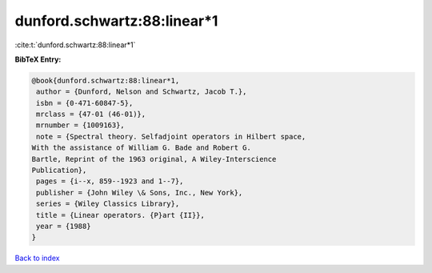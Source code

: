 dunford.schwartz:88:linear*1
============================

:cite:t:`dunford.schwartz:88:linear*1`

**BibTeX Entry:**

.. code-block:: bibtex

   @book{dunford.schwartz:88:linear*1,
    author = {Dunford, Nelson and Schwartz, Jacob T.},
    isbn = {0-471-60847-5},
    mrclass = {47-01 (46-01)},
    mrnumber = {1009163},
    note = {Spectral theory. Selfadjoint operators in Hilbert space,
   With the assistance of William G. Bade and Robert G.
   Bartle, Reprint of the 1963 original, A Wiley-Interscience
   Publication},
    pages = {i--x, 859--1923 and 1--7},
    publisher = {John Wiley \& Sons, Inc., New York},
    series = {Wiley Classics Library},
    title = {Linear operators. {P}art {II}},
    year = {1988}
   }

`Back to index <../By-Cite-Keys.html>`__
